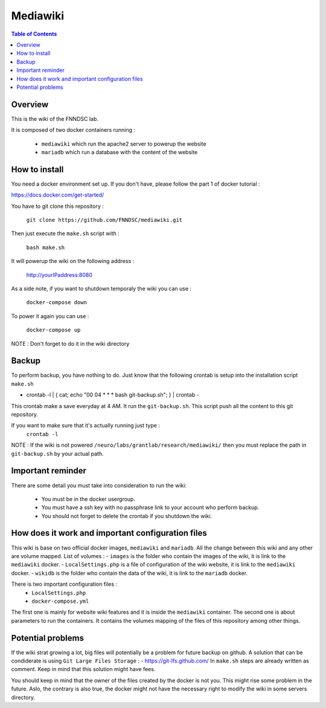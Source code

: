 Mediawiki
======


.. contents:: Table of Contents


Overview
--------                        

This is the wiki of the FNNDSC lab. 

It is composed of two docker containers running : 

 - ``mediawiki`` which run the apache2 server to powerup the website
 - ``mariadb`` which run a database with the content of the website

How to install
--------------

You need a docker environment set up. If you don't have, please follow the part 1 of docker tutorial : 

https://docs.docker.com/get-started/

You have to git clone this repository : 

        ``git clone https://github.com/FNNDSC/mediawiki.git``

Then just execute the ``make.sh`` script with : 

        ``bash make.sh``

It will powerup the wiki on the following address :

        http://yourIPaddress:8080

As a side note, if you want to shutdown temporaly the wiki you can use :

        ``docker-compose down``
To power it again you can use :

        ``docker-compose up``
NOTE : Don't forget to do it in the wiki directory


Backup
------

To perform backup, you have nothing to do. Just know that the following crontab is setup into the installation script ``make.sh``

- crontab -l | { cat; echo "00 04 * * * bash git-backup.sh"; } | crontab -

This crontab make a save everyday at 4 AM. 
It run the ``git-backup.sh``. This script push all the content to this git repository. 

If you want to make sure that it's actually running just type : 
        ``crontab -l``

NOTE : If the wiki is not powered ``/neuro/labs/grantlab/research/mediawiki/`` then you must replace the path in ``git-backup.sh`` by your actual path. 


Important reminder
------------------

There are some detail you must take into consideration to run the wiki:

 - You must be in the docker usergroup.
 - You must have a ssh key with no passphrase link to your account who perform backup.
 - You should not forget to delete the crontab if you shutdown the wiki. 

How does it work and important configuration files
--------------------------------------------------

This wiki is base on two official docker images, ``mediawiki`` and ``mariadb``. All the change between this wiki and any other are volume mapped. 
List of volumes : 
- ``images`` is the folder who contain the images of the wiki, it is link to the ``mediawiki`` docker.
- ``LocalSettings.php`` is a file of configuration of the wiki website, it is link to the ``mediawiki`` docker.
- ``wikidb`` is the folder who contain the data of the wiki, it is link to the ``mariadb`` docker.

There is two important configuration files :
 - ``LocalSettings.php``
 - ``docker-compose.yml``

The first one is mainly for website wiki features and it is inside the ``mediawiki`` container.
The second one is about parameters to run the containers. It contains the volumes mapping of the files of this repository among other things.


Potential problems
------------------

If the wiki strat growing a lot, big files will potentially be a problem for future backup on github. A solution that can be condiderate is using ``Git Large Files Storage`` : 
- https://git-lfs.github.com/
In ``make.sh`` steps are already written as comment. Keep in mind that this solution might have fees. 

You should keep in mind that the owner of the files created by the docker is not you. This might rise some problem in the future. Aslo, the contrary is also true, the docker might not have the necessary right to modify the wiki in some servers directory.
